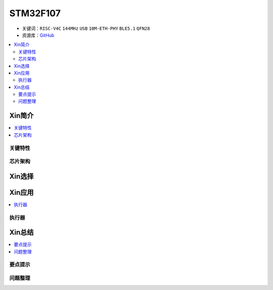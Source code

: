 
.. _st_stm32f107:

STM32F107
=================

* 关键词：``RISC-V4C`` ``144MHz`` ``USB`` ``10M-ETH-PHY`` ``BLE5.1`` ``QFN28``
* 资源库：`GitHub <https://github.com/SoCXin/STM32MP15>`_

.. contents::
    :local:

Xin简介
-----------

.. contents::
    :local:


关键特性
~~~~~~~~~~~~



芯片架构
~~~~~~~~~~~




Xin选择
-----------

.. contents::
    :local:



Xin应用
-----------

.. contents::
    :local:


执行器
~~~~~~~~~~~



Xin总结
--------------

.. contents::
    :local:

要点提示
~~~~~~~~~~~~~



问题整理
~~~~~~~~~~~~~

